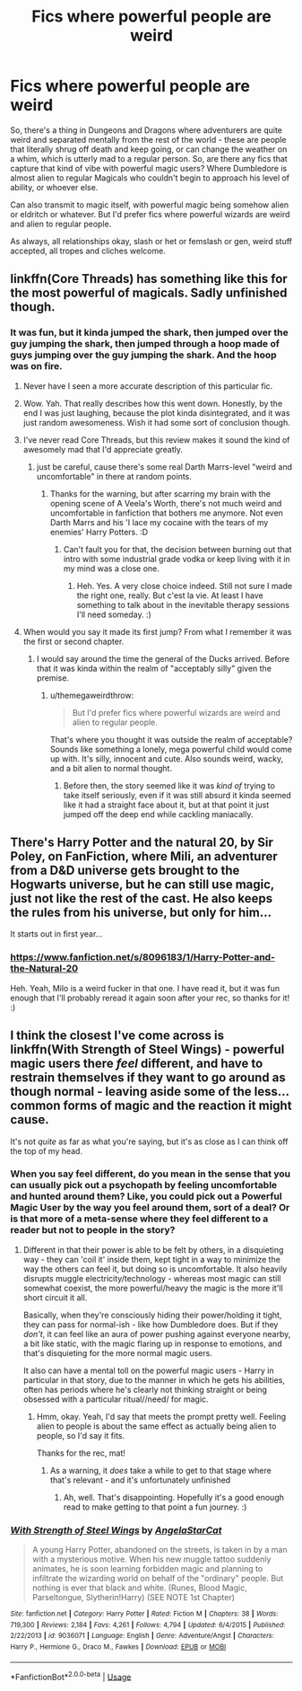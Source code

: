 #+TITLE: Fics where powerful people are weird

* Fics where powerful people are weird
:PROPERTIES:
:Author: Avalon1632
:Score: 59
:DateUnix: 1584309237.0
:DateShort: 2020-Mar-16
:FlairText: Request
:END:
So, there's a thing in Dungeons and Dragons where adventurers are quite weird and separated mentally from the rest of the world - these are people that literally shrug off death and keep going, or can change the weather on a whim, which is utterly mad to a regular person. So, are there any fics that capture that kind of vibe with powerful magic users? Where Dumbledore is almost alien to regular Magicals who couldn't begin to approach his level of ability, or whoever else.

Can also transmit to magic itself, with powerful magic being somehow alien or eldritch or whatever. But I'd prefer fics where powerful wizards are weird and alien to regular people.

As always, all relationships okay, slash or het or femslash or gen, weird stuff accepted, all tropes and cliches welcome.


** linkffn(Core Threads) has something like this for the most powerful of magicals. Sadly unfinished though.
:PROPERTIES:
:Author: Shadowclonier
:Score: 14
:DateUnix: 1584316933.0
:DateShort: 2020-Mar-16
:END:

*** It was fun, but it kinda jumped the shark, then jumped over the guy jumping the shark, then jumped through a hoop made of guys jumping over the guy jumping the shark. And the hoop was on fire.
:PROPERTIES:
:Score: 49
:DateUnix: 1584324113.0
:DateShort: 2020-Mar-16
:END:

**** Never have I seen a more accurate description of this particular fic.
:PROPERTIES:
:Author: MithLawhurr
:Score: 22
:DateUnix: 1584328441.0
:DateShort: 2020-Mar-16
:END:


**** Wow. Yah. That really describes how this went down. Honestly, by the end I was just laughing, because the plot kinda disintegrated, and it was just random awesomeness. Wish it had some sort of conclusion though.
:PROPERTIES:
:Author: Em_Read
:Score: 19
:DateUnix: 1584329510.0
:DateShort: 2020-Mar-16
:END:


**** I've never read Core Threads, but this review makes it sound the kind of awesomely mad that I'd appreciate greatly.
:PROPERTIES:
:Author: Avalon1632
:Score: 7
:DateUnix: 1584355116.0
:DateShort: 2020-Mar-16
:END:

***** just be careful, cause there's some real Darth Marrs-level "weird and uncomfortable" in there at random points.
:PROPERTIES:
:Author: Uncommonality
:Score: 4
:DateUnix: 1584371870.0
:DateShort: 2020-Mar-16
:END:

****** Thanks for the warning, but after scarring my brain with the opening scene of A Veela's Worth, there's not much weird and uncomfortable in fanfiction that bothers me anymore. Not even Darth Marrs and his 'I lace my cocaine with the tears of my enemies' Harry Potters. :D
:PROPERTIES:
:Author: Avalon1632
:Score: 3
:DateUnix: 1584382727.0
:DateShort: 2020-Mar-16
:END:

******* Can't fault you for that, the decision between burning out that intro with some industrial grade vodka or keep living with it in my mind was a close one.
:PROPERTIES:
:Author: Uncommonality
:Score: 5
:DateUnix: 1584384951.0
:DateShort: 2020-Mar-16
:END:

******** Heh. Yes. A very close choice indeed. Still not sure I made the right one, really. But c'est la vie. At least I have something to talk about in the inevitable therapy sessions I'll need someday. :)
:PROPERTIES:
:Author: Avalon1632
:Score: 2
:DateUnix: 1584443243.0
:DateShort: 2020-Mar-17
:END:


**** When would you say it made its first jump? From what I remember it was the first or second chapter.
:PROPERTIES:
:Author: TheVoteMote
:Score: 4
:DateUnix: 1584357773.0
:DateShort: 2020-Mar-16
:END:

***** I would say around the time the general of the Ducks arrived. Before that it was kinda within the realm of "acceptably silly" given the premise.
:PROPERTIES:
:Score: 5
:DateUnix: 1584360870.0
:DateShort: 2020-Mar-16
:END:

****** u/themegaweirdthrow:
#+begin_quote
  But I'd prefer fics where powerful wizards are weird and alien to regular people.
#+end_quote

That's where you thought it was outside the realm of acceptable? Sounds like something a lonely, mega powerful child would come up with. It's silly, innocent and cute. Also sounds weird, wacky, and a bit alien to normal thought.
:PROPERTIES:
:Author: themegaweirdthrow
:Score: 2
:DateUnix: 1584373135.0
:DateShort: 2020-Mar-16
:END:

******* Before then, the story seemed like it was /kind of/ trying to take itself seriously, even if it was still absurd it kinda seemed like it had a straight face about it, but at that point it just jumped off the deep end while cackling maniacally.
:PROPERTIES:
:Score: 2
:DateUnix: 1584383237.0
:DateShort: 2020-Mar-16
:END:


** There's Harry Potter and the natural 20, by Sir Poley, on FanFiction, where Mili, an adventurer from a D&D universe gets brought to the Hogwarts universe, but he can still use magic, just not like the rest of the cast. He also keeps the rules from his universe, but only for him...

It starts out in first year...
:PROPERTIES:
:Author: Arcturus572
:Score: 11
:DateUnix: 1584329029.0
:DateShort: 2020-Mar-16
:END:

*** [[https://www.fanfiction.net/s/8096183/1/Harry-Potter-and-the-Natural-20]]

Heh. Yeah, Milo is a weird fucker in that one. I have read it, but it was fun enough that I'll probably reread it again soon after your rec, so thanks for it! :)
:PROPERTIES:
:Author: Avalon1632
:Score: 5
:DateUnix: 1584355078.0
:DateShort: 2020-Mar-16
:END:


** I think the closest I've come across is linkffn(With Strength of Steel Wings) - powerful magic users there /feel/ different, and have to restrain themselves if they want to go around as though normal - leaving aside some of the less... common forms of magic and the reaction it might cause.

It's not /quite/ as far as what you're saying, but it's as close as I can think off the top of my head.
:PROPERTIES:
:Author: matgopack
:Score: 6
:DateUnix: 1584381003.0
:DateShort: 2020-Mar-16
:END:

*** When you say feel different, do you mean in the sense that you can usually pick out a psychopath by feeling uncomfortable and hunted around them? Like, you could pick out a Powerful Magic User by the way you feel around them, sort of a deal? Or is that more of a meta-sense where they feel different to a reader but not to people in the story?
:PROPERTIES:
:Author: Avalon1632
:Score: 2
:DateUnix: 1584442327.0
:DateShort: 2020-Mar-17
:END:

**** Different in that their power is able to be felt by others, in a disquieting way - they can 'coil it' inside them, kept tight in a way to minimize the way the others can feel it, but doing so is uncomfortable. It also heavily disrupts muggle electricity/technology - whereas most magic can still somewhat coexist, the more powerful/heavy the magic is the more it'll short circuit it all.

Basically, when they're consciously hiding their power/holding it tight, they can pass for normal-ish - like how Dumbledore does. But if they /don't/, it can feel like an aura of power pushing against everyone nearby, a bit like static, with the magic flaring up in response to emotions, and that's disquieting for the more normal magic users.

It also can have a mental toll on the powerful magic users - Harry in particular in that story, due to the manner in which he gets his abilities, often has periods where he's clearly not thinking straight or being obsessed with a particular ritual//need/ for magic.
:PROPERTIES:
:Author: matgopack
:Score: 1
:DateUnix: 1584448022.0
:DateShort: 2020-Mar-17
:END:

***** Hmm, okay. Yeah, I'd say that meets the prompt pretty well. Feeling alien to people is about the same effect as actually being alien to people, so I'd say it fits.

Thanks for the rec, mat!
:PROPERTIES:
:Author: Avalon1632
:Score: 1
:DateUnix: 1584448515.0
:DateShort: 2020-Mar-17
:END:

****** As a warning, it /does/ take a while to get to that stage where that's relevant - and it's unfortunately unfinished
:PROPERTIES:
:Author: matgopack
:Score: 1
:DateUnix: 1584448776.0
:DateShort: 2020-Mar-17
:END:

******* Ah, well. That's disappointing. Hopefully it's a good enough read to make getting to that point a fun journey. :)
:PROPERTIES:
:Author: Avalon1632
:Score: 1
:DateUnix: 1584571806.0
:DateShort: 2020-Mar-19
:END:


*** [[https://www.fanfiction.net/s/9036071/1/][*/With Strength of Steel Wings/*]] by [[https://www.fanfiction.net/u/717542/AngelaStarCat][/AngelaStarCat/]]

#+begin_quote
  A young Harry Potter, abandoned on the streets, is taken in by a man with a mysterious motive. When his new muggle tattoo suddenly animates, he is soon learning forbidden magic and planning to infiltrate the wizarding world on behalf of the "ordinary" people. But nothing is ever that black and white. (Runes, Blood Magic, Parseltongue, Slytherin!Harry) (SEE NOTE 1st Chapter)
#+end_quote

^{/Site/:} ^{fanfiction.net} ^{*|*} ^{/Category/:} ^{Harry} ^{Potter} ^{*|*} ^{/Rated/:} ^{Fiction} ^{M} ^{*|*} ^{/Chapters/:} ^{38} ^{*|*} ^{/Words/:} ^{719,300} ^{*|*} ^{/Reviews/:} ^{2,184} ^{*|*} ^{/Favs/:} ^{4,261} ^{*|*} ^{/Follows/:} ^{4,794} ^{*|*} ^{/Updated/:} ^{6/4/2015} ^{*|*} ^{/Published/:} ^{2/22/2013} ^{*|*} ^{/id/:} ^{9036071} ^{*|*} ^{/Language/:} ^{English} ^{*|*} ^{/Genre/:} ^{Adventure/Angst} ^{*|*} ^{/Characters/:} ^{Harry} ^{P.,} ^{Hermione} ^{G.,} ^{Draco} ^{M.,} ^{Fawkes} ^{*|*} ^{/Download/:} ^{[[http://www.ff2ebook.com/old/ffn-bot/index.php?id=9036071&source=ff&filetype=epub][EPUB]]} ^{or} ^{[[http://www.ff2ebook.com/old/ffn-bot/index.php?id=9036071&source=ff&filetype=mobi][MOBI]]}

--------------

*FanfictionBot*^{2.0.0-beta} | [[https://github.com/tusing/reddit-ffn-bot/wiki/Usage][Usage]]
:PROPERTIES:
:Author: FanfictionBot
:Score: 1
:DateUnix: 1584381017.0
:DateShort: 2020-Mar-16
:END:
